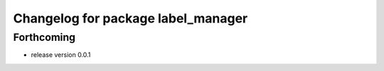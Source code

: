 ^^^^^^^^^^^^^^^^^^^^^^^^^^^^^^^^^^^
Changelog for package label_manager
^^^^^^^^^^^^^^^^^^^^^^^^^^^^^^^^^^^

Forthcoming
-----------
* release version 0.0.1


